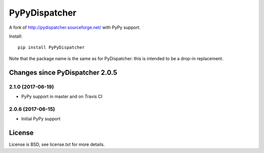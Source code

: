 PyPyDispatcher
==============


.. image:: https://img.shields.io/pypi/v/PyPyDispatcher.svg
   :target: https://pypi.python.org/pypi/PyPyDispatcher
   :alt: PyPI Version

.. image:: https://travis-ci.org/lopuhin/pydispatcher.svg?branch=master
   :target: http://travis-ci.org/lopuhin/pydispatcher
   :alt: Build Status

.. image:: http://codecov.io/github/lopuhin/pydispatcher/coverage.svg?branch=master
   :target: http://codecov.io/github/lopuhin/pydispatcher?branch=master
   :alt: Code Coverage


A fork of http://pydispatcher.sourceforge.net/ with PyPy support.


Install::

    pip install PyPyDispatcher

Note that the package name is the same as for PyDispatcher: this is intended to
be a drop-in replacement.


Changes since PyDispatcher 2.0.5
--------------------------------


2.1.0 (2017-06-19)
++++++++++++++++++

- PyPy support in master and on Travis CI


2.0.6 (2017-06-15)
++++++++++++++++++

- Initial PyPy support


License
-------

License is BSD, see license.txt for more details.

